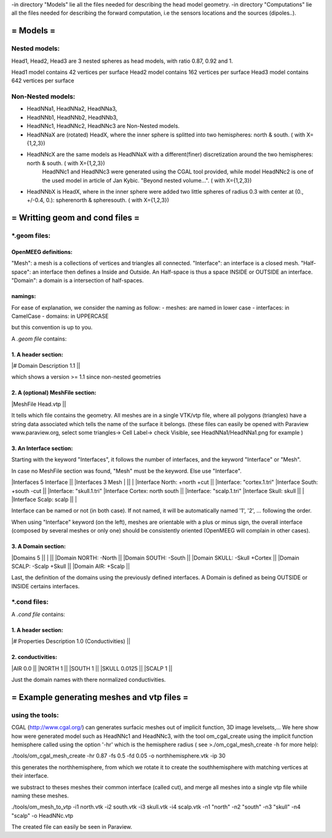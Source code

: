 -in directory "Models" lie all the files needed for describing the head model geometry.
-in directory "Computations" lie all the files needed for describing the forward computation, i.e the sensors locations and the sources (dipoles..).

==========
= Models =
==========

Nested models:
^^^^^^^^^^^^^^
Head1, Head2, Head3 are 3 nested spheres as head models, with ratio 0.87, 0.92 and 1.

Head1 model contains 42 vertices per surface
Head2 model contains 162 vertices per surface
Head3 model contains 642 vertices per surface


Non-Nested models:
^^^^^^^^^^^^^^^^^^
- HeadNNa1, HeadNNa2, HeadNNa3, 
- HeadNNb1, HeadNNb2, HeadNNb3,
- HeadNNc1, HeadNNc2, HeadNNc3 are Non-Nested models.

- HeadNNaX are (rotated) HeadX, where the inner sphere is splitted into two hemispheres: north & south. ( with X={1,2,3})
- HeadNNcX are the same models as HeadNNaX with a different(finer) discretization around the two hemispheres: north & south. ( with X={1,2,3})
         HeadNNc1 and HeadNNc3 were generated using the CGAL tool provided, while model HeadNNc2 is one of the used model in article of Jan Kybic. "Beyond nested volume...". ( with X={1,2,3})

- HeadNNbX is HeadX, where in the inner sphere were added two little spheres of radius 0.3 with center at (0., +/-0.4, 0.): spherenorth & spheresouth. ( with X={1,2,3})


================================
= Writting geom and cond files =
================================

\*.geom files:
^^^^^^^^^^^^^^

OpenMEEG definitions:
---------------------
"Mesh": a mesh is a collections of vertices and triangles all connected.
"Interface": an interface is a closed mesh.
"Half-space": an interface then defines a Inside and Outside. An Half-space is thus a space INSIDE or OUTSIDE an interface.
"Domain": a domain is a intersection of half-spaces.


namings:
--------

For ease of explanation, we consider the naming as follow:
- meshes: are named in lower case
- interfaces: in CamelCase
- domains: in UPPERCASE

but this convention is up to you.


A *.geom file* contains:

1. A header section: 
--------------------

|# Domain Description 1.1                             ||

which shows a version >= 1.1 since non-nested geometries

2. A (optional) MeshFile section: 
---------------------------------

|MeshFile Head.vtp                                    ||

It tells which file contains the geometry.
All meshes are in a single VTK/vtp file, where all polygons (triangles) have a string data associated
which tells the name of the surface it belongs. (these files can easily be opened with Paraview www.paraview.org, select some triangles-> Cell Label-> check Visible, see HeadNNa1/HeadNNa1.png for example )

3. An Interface section:
------------------------

Starting with the keyword "Interfaces", it follows the number of interfaces, and the keyword "Interface" or "Mesh".

In case no MeshFile section was found, "Mesh" must be the keyword. Else use "Interface".

|Interfaces 5 Interface                     ||        |Interfaces 3 Mesh
|                                           ||        |
|Interface North: +north +cut               ||        |Interface: "cortex.1.tri"
|Interface South: +south -cut               ||        |Interface: "skull.1.tri"
|Interface Cortex: north south              ||        |Interface: "scalp.1.tri"
|Interface Skull: skull                     ||        |
|Interface Scalp: scalp                     ||        |

Interface can be named or not (in both case). If not named, it will be automatically named '1', '2', ... following the order.

When using "Interface" keyword (on the left), meshes are orientable with a plus or minus sign, the overall interface (composed by several meshes or only one) should be consistently oriented (OpenMEEG will complain in other cases). 

3. A Domain section:
--------------------

|Domains 5                                  ||
|                                           ||
|Domain NORTH: -North                       ||
|Domain SOUTH: -South                       ||
|Domain SKULL: -Skull +Cortex               ||
|Domain SCALP: -Scalp +Skull                ||
|Domain AIR: +Scalp                         ||

Last, the definition of the domains using the previously defined interfaces.
A Domain is defined as being OUTSIDE or INSIDE certains interfaces.



\*.cond files:
^^^^^^^^^^^^^^

A *.cond file* contains:

1. A header section: 
--------------------

|# Properties Description 1.0 (Conductivities) ||

2. conductivities: 
------------------

|AIR         0.0                             ||
|NORTH       1                               ||
|SOUTH       1                               ||
|SKULL       0.0125                          ||
|SCALP       1                               ||
                                                
Just the domain names with there normalized conductivities.



===========================================
= Example generating meshes and vtp files =
===========================================

using the tools:
^^^^^^^^^^^^^^^^
CGAL (http://www.cgal.org/) can generates surfacic meshes out of implicit function, 3D image levelsets,...
We here show how were generated model such as HeadNNc1 and HeadNNc3, with the tool om_cgal_create using the implicit function hemisphere called using the option '-hr' which is the hemisphere radius ( see >./om_cgal_mesh_create -h for more help):

./tools/om_cgal_mesh_create -hr 0.87 -fs 0.5 -fd 0.05 -o northhemisphere.vtk -ip 30

this generates the northhemisphere, from which we rotate it to create the southhemisphere with matching vertices at their interface.

we substract to theses meshes their common interface (called cut), and merge all meshes into a single vtp file whiile naming these meshes.

./tools/om_mesh_to_vtp -i1 north.vtk -i2 south.vtk -i3 skull.vtk -i4 scalp.vtk -n1 "north" -n2 "south" -n3 "skull" -n4 "scalp" -o HeadNNc.vtp

The created file can easily be seen in Paraview.

